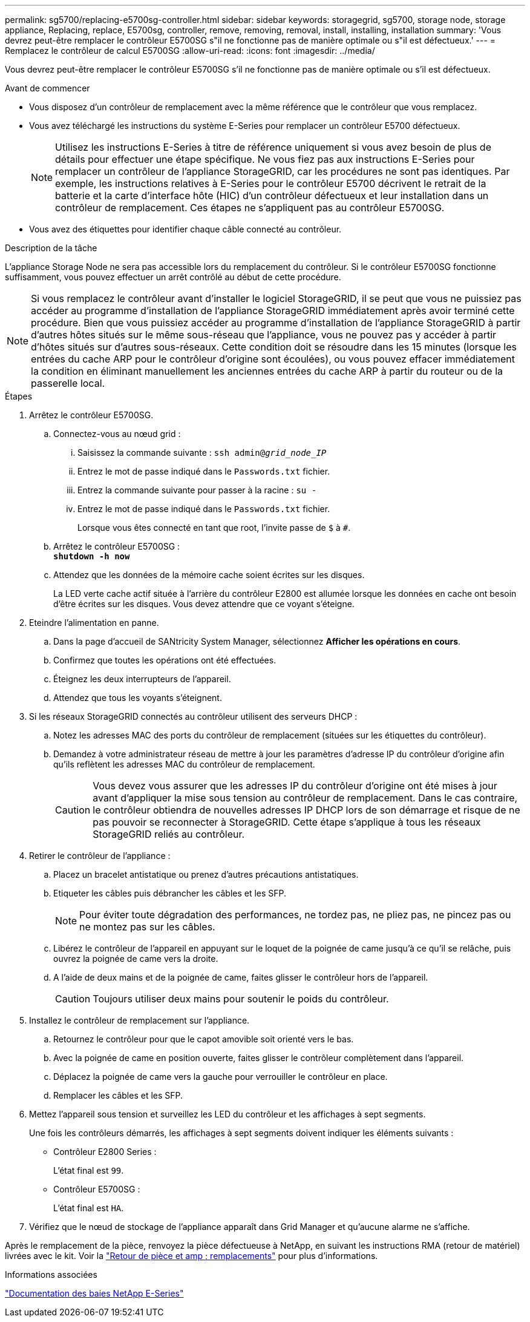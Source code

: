 ---
permalink: sg5700/replacing-e5700sg-controller.html 
sidebar: sidebar 
keywords: storagegrid, sg5700, storage node, storage appliance, Replacing, replace, E5700sg, controller, remove, removing, removal, install, installing, installation 
summary: 'Vous devrez peut-être remplacer le contrôleur E5700SG s"il ne fonctionne pas de manière optimale ou s"il est défectueux.' 
---
= Remplacez le contrôleur de calcul E5700SG
:allow-uri-read: 
:icons: font
:imagesdir: ../media/


[role="lead"]
Vous devrez peut-être remplacer le contrôleur E5700SG s'il ne fonctionne pas de manière optimale ou s'il est défectueux.

.Avant de commencer
* Vous disposez d'un contrôleur de remplacement avec la même référence que le contrôleur que vous remplacez.
* Vous avez téléchargé les instructions du système E-Series pour remplacer un contrôleur E5700 défectueux.
+

NOTE: Utilisez les instructions E-Series à titre de référence uniquement si vous avez besoin de plus de détails pour effectuer une étape spécifique. Ne vous fiez pas aux instructions E-Series pour remplacer un contrôleur de l'appliance StorageGRID, car les procédures ne sont pas identiques. Par exemple, les instructions relatives à E-Series pour le contrôleur E5700 décrivent le retrait de la batterie et la carte d'interface hôte (HIC) d'un contrôleur défectueux et leur installation dans un contrôleur de remplacement. Ces étapes ne s'appliquent pas au contrôleur E5700SG.

* Vous avez des étiquettes pour identifier chaque câble connecté au contrôleur.


.Description de la tâche
L'appliance Storage Node ne sera pas accessible lors du remplacement du contrôleur. Si le contrôleur E5700SG fonctionne suffisamment, vous pouvez effectuer un arrêt contrôlé au début de cette procédure.


NOTE: Si vous remplacez le contrôleur avant d'installer le logiciel StorageGRID, il se peut que vous ne puissiez pas accéder au programme d'installation de l'appliance StorageGRID immédiatement après avoir terminé cette procédure. Bien que vous puissiez accéder au programme d'installation de l'appliance StorageGRID à partir d'autres hôtes situés sur le même sous-réseau que l'appliance, vous ne pouvez pas y accéder à partir d'hôtes situés sur d'autres sous-réseaux. Cette condition doit se résoudre dans les 15 minutes (lorsque les entrées du cache ARP pour le contrôleur d'origine sont écoulées), ou vous pouvez effacer immédiatement la condition en éliminant manuellement les anciennes entrées du cache ARP à partir du routeur ou de la passerelle local.

.Étapes
. Arrêtez le contrôleur E5700SG.
+
.. Connectez-vous au nœud grid :
+
... Saisissez la commande suivante : `ssh admin@_grid_node_IP_`
... Entrez le mot de passe indiqué dans le `Passwords.txt` fichier.
... Entrez la commande suivante pour passer à la racine : `su -`
... Entrez le mot de passe indiqué dans le `Passwords.txt` fichier.
+
Lorsque vous êtes connecté en tant que root, l'invite passe de `$` à `#`.



.. Arrêtez le contrôleur E5700SG : +
`*shutdown -h now*`
.. Attendez que les données de la mémoire cache soient écrites sur les disques.
+
La LED verte cache actif située à l'arrière du contrôleur E2800 est allumée lorsque les données en cache ont besoin d'être écrites sur les disques. Vous devez attendre que ce voyant s'éteigne.



. Eteindre l'alimentation en panne.
+
.. Dans la page d'accueil de SANtricity System Manager, sélectionnez *Afficher les opérations en cours*.
.. Confirmez que toutes les opérations ont été effectuées.
.. Éteignez les deux interrupteurs de l'appareil.
.. Attendez que tous les voyants s'éteignent.


. Si les réseaux StorageGRID connectés au contrôleur utilisent des serveurs DHCP :
+
.. Notez les adresses MAC des ports du contrôleur de remplacement (situées sur les étiquettes du contrôleur).
.. Demandez à votre administrateur réseau de mettre à jour les paramètres d'adresse IP du contrôleur d'origine afin qu'ils reflètent les adresses MAC du contrôleur de remplacement.
+

CAUTION: Vous devez vous assurer que les adresses IP du contrôleur d'origine ont été mises à jour avant d'appliquer la mise sous tension au contrôleur de remplacement. Dans le cas contraire, le contrôleur obtiendra de nouvelles adresses IP DHCP lors de son démarrage et risque de ne pas pouvoir se reconnecter à StorageGRID. Cette étape s'applique à tous les réseaux StorageGRID reliés au contrôleur.



. Retirer le contrôleur de l'appliance :
+
.. Placez un bracelet antistatique ou prenez d'autres précautions antistatiques.
.. Etiqueter les câbles puis débrancher les câbles et les SFP.
+

NOTE: Pour éviter toute dégradation des performances, ne tordez pas, ne pliez pas, ne pincez pas ou ne montez pas sur les câbles.

.. Libérez le contrôleur de l'appareil en appuyant sur le loquet de la poignée de came jusqu'à ce qu'il se relâche, puis ouvrez la poignée de came vers la droite.
.. A l'aide de deux mains et de la poignée de came, faites glisser le contrôleur hors de l'appareil.
+

CAUTION: Toujours utiliser deux mains pour soutenir le poids du contrôleur.



. Installez le contrôleur de remplacement sur l'appliance.
+
.. Retournez le contrôleur pour que le capot amovible soit orienté vers le bas.
.. Avec la poignée de came en position ouverte, faites glisser le contrôleur complètement dans l'appareil.
.. Déplacez la poignée de came vers la gauche pour verrouiller le contrôleur en place.
.. Remplacer les câbles et les SFP.


. Mettez l'appareil sous tension et surveillez les LED du contrôleur et les affichages à sept segments.
+
Une fois les contrôleurs démarrés, les affichages à sept segments doivent indiquer les éléments suivants :

+
** Contrôleur E2800 Series :
+
L'état final est `99`.

** Contrôleur E5700SG :
+
L'état final est `HA`.



. Vérifiez que le nœud de stockage de l'appliance apparaît dans Grid Manager et qu'aucune alarme ne s'affiche.


Après le remplacement de la pièce, renvoyez la pièce défectueuse à NetApp, en suivant les instructions RMA (retour de matériel) livrées avec le kit. Voir la https://mysupport.netapp.com/site/info/rma["Retour de pièce et amp ; remplacements"^] pour plus d'informations.

.Informations associées
https://docs.netapp.com/us-en/e-series-family/index.html["Documentation des baies NetApp E-Series"^]

